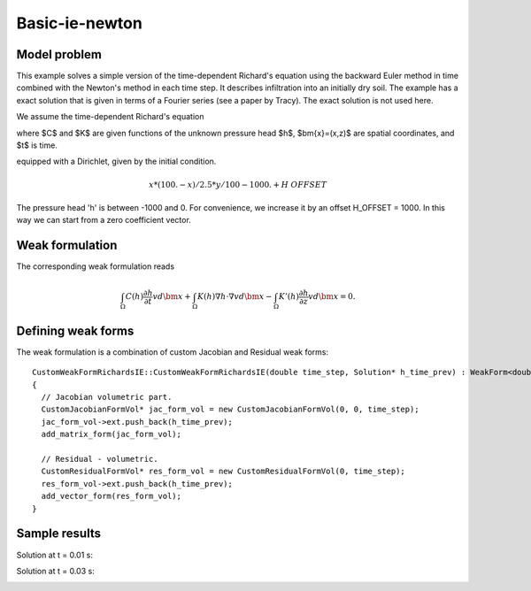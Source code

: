 Basic-ie-newton
---------------

Model problem
~~~~~~~~~~~~~

This example solves a simple version of the time-dependent
Richard's equation using the backward Euler method in time 
combined with the Newton's method in each time step. It describes
infiltration into an initially dry soil. The example has a exact 
solution that is given in terms of a Fourier series (see a paper 
by Tracy). The exact solution is not used here.

We assume the time-dependent Richard's equation

.. math::
    :label: richards-basic-ie-newton

       C(h) \frac{\partial h}{\partial t} - \nabla \cdot (K(h) \nabla h) - K'(h) \frac{\partial h}{\partial z}= 0

where $C$ and $K$ are given functions of the unknown pressure head $h$, $\bm{x}=(x,z)$ are spatial coordinates, and $t$ is time. 

equipped with a Dirichlet, given by the initial condition.

.. math::

     x*(100. - x)/2.5 * y/100 - 1000. + H\underline{\ }OFFSET

The pressure head 'h' is between -1000 and 0. For convenience, we
increase it by an offset H_OFFSET = 1000. In this way we can start
from a zero coefficient vector.

Weak formulation
~~~~~~~~~~~~~~~~

The corresponding weak formulation reads

.. math::

     \int_{\Omega} C(h) \frac{\partial h}{\partial t} v d\bm{x} + \int_{\Omega} K(h) \nabla h \cdot \nabla v d\bm{x} - \int_{\Omega} K'(h) \frac{\partial h}{\partial z} v d\bm{x} = 0.

Defining weak forms
~~~~~~~~~~~~~~~~~~~

The weak formulation is a combination of custom Jacobian and Residual weak forms::

    CustomWeakFormRichardsIE::CustomWeakFormRichardsIE(double time_step, Solution* h_time_prev) : WeakForm<double>(1)
    {
      // Jacobian volumetric part.
      CustomJacobianFormVol* jac_form_vol = new CustomJacobianFormVol(0, 0, time_step);
      jac_form_vol->ext.push_back(h_time_prev);
      add_matrix_form(jac_form_vol);

      // Residual - volumetric.
      CustomResidualFormVol* res_form_vol = new CustomResidualFormVol(0, time_step);
      res_form_vol->ext.push_back(h_time_prev);
      add_vector_form(res_form_vol);
    }

Sample results
~~~~~~~~~~~~~~

Solution at t = 0.01 s:

.. image:: basic-ie-newton/basic-ie-newton-0-01s.png
   :align: center
   :scale: 40%
   :alt: sample result

Solution at t = 0.03 s:

.. image:: basic-ie-newton/basic-ie-newton-0-03s.png
   :align: center
   :scale: 40%
   :alt: sample result





